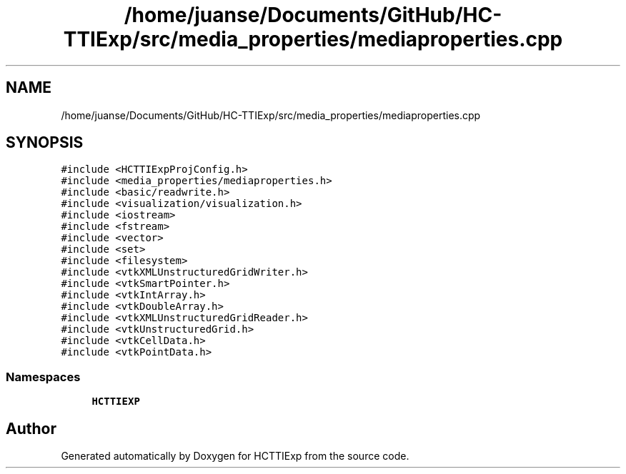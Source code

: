 .TH "/home/juanse/Documents/GitHub/HC-TTIExp/src/media_properties/mediaproperties.cpp" 3 "Mon Jan 22 2024" "Version 1.0" "HCTTIExp" \" -*- nroff -*-
.ad l
.nh
.SH NAME
/home/juanse/Documents/GitHub/HC-TTIExp/src/media_properties/mediaproperties.cpp
.SH SYNOPSIS
.br
.PP
\fC#include <HCTTIExpProjConfig\&.h>\fP
.br
\fC#include <media_properties/mediaproperties\&.h>\fP
.br
\fC#include <basic/readwrite\&.h>\fP
.br
\fC#include <visualization/visualization\&.h>\fP
.br
\fC#include <iostream>\fP
.br
\fC#include <fstream>\fP
.br
\fC#include <vector>\fP
.br
\fC#include <set>\fP
.br
\fC#include <filesystem>\fP
.br
\fC#include <vtkXMLUnstructuredGridWriter\&.h>\fP
.br
\fC#include <vtkSmartPointer\&.h>\fP
.br
\fC#include <vtkIntArray\&.h>\fP
.br
\fC#include <vtkDoubleArray\&.h>\fP
.br
\fC#include <vtkXMLUnstructuredGridReader\&.h>\fP
.br
\fC#include <vtkUnstructuredGrid\&.h>\fP
.br
\fC#include <vtkCellData\&.h>\fP
.br
\fC#include <vtkPointData\&.h>\fP
.br

.SS "Namespaces"

.in +1c
.ti -1c
.RI " \fBHCTTIEXP\fP"
.br
.in -1c
.SH "Author"
.PP 
Generated automatically by Doxygen for HCTTIExp from the source code\&.
